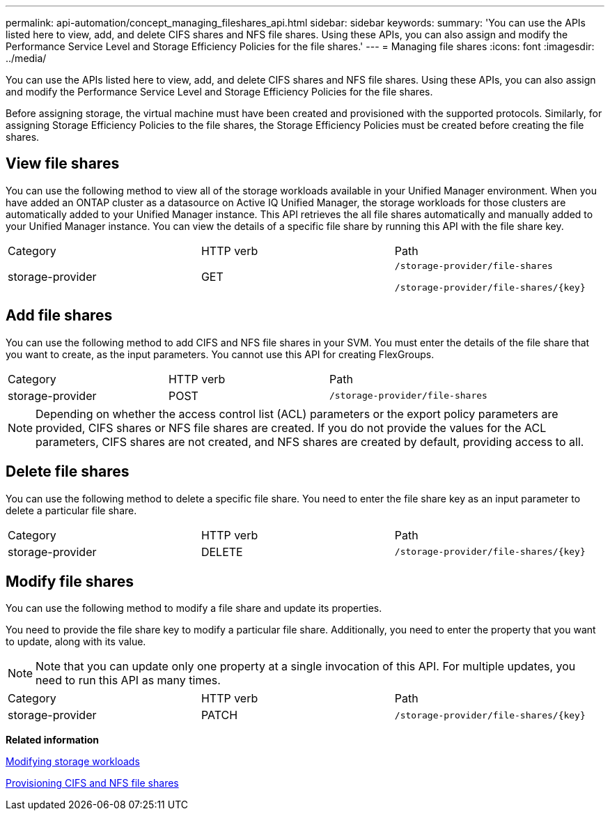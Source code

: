 ---
permalink: api-automation/concept_managing_fileshares_api.html
sidebar: sidebar
keywords: 
summary: 'You can use the APIs listed here to view, add, and delete CIFS shares and NFS file shares. Using these APIs, you can also assign and modify the Performance Service Level and Storage Efficiency Policies for the file shares.'
---
= Managing file shares
:icons: font
:imagesdir: ../media/

[.lead]
You can use the APIs listed here to view, add, and delete CIFS shares and NFS file shares. Using these APIs, you can also assign and modify the Performance Service Level and Storage Efficiency Policies for the file shares.

Before assigning storage, the virtual machine must have been created and provisioned with the supported protocols. Similarly, for assigning Storage Efficiency Policies to the file shares, the Storage Efficiency Policies must be created before creating the file shares.

== View file shares

You can use the following method to view all of the storage workloads available in your Unified Manager environment. When you have added an ONTAP cluster as a datasource on Active IQ Unified Manager, the storage workloads for those clusters are automatically added to your Unified Manager instance. This API retrieves the all file shares automatically and manually added to your Unified Manager instance. You can view the details of a specific file share by running this API with the file share key.

|===
| Category| HTTP verb| Path
a|
storage-provider
a|
GET
a|
`/storage-provider/file-shares`

`+/storage-provider/file-shares/{key}+`

|===

== Add file shares

You can use the following method to add CIFS and NFS file shares in your SVM. You must enter the details of the file share that you want to create, as the input parameters. You cannot use this API for creating FlexGroups.

|===
| Category| HTTP verb| Path
a|
storage-provider
a|
POST
a|
`/storage-provider/file-shares`
|===

[NOTE]
====
Depending on whether the access control list (ACL) parameters or the export policy parameters are provided, CIFS shares or NFS file shares are created. If you do not provide the values for the ACL parameters, CIFS shares are not created, and NFS shares are created by default, providing access to all.
====

== Delete file shares

You can use the following method to delete a specific file share. You need to enter the file share key as an input parameter to delete a particular file share.

|===
| Category| HTTP verb| Path
a|
storage-provider
a|
DELETE
a|
`+/storage-provider/file-shares/{key}+`
|===

== Modify file shares

You can use the following method to modify a file share and update its properties.

You need to provide the file share key to modify a particular file share. Additionally, you need to enter the property that you want to update, along with its value.

[NOTE]
====
Note that you can update only one property at a single invocation of this API. For multiple updates, you need to run this API as many times.
====

|===
| Category| HTTP verb| Path
a|
storage-provider
a|
PATCH
a|
`+/storage-provider/file-shares/{key}+`
|===
*Related information*

xref:concept_modifying_workloads_workflow.adoc[Modifying storage workloads]

xref:concept_provisioning_file_share.adoc[Provisioning CIFS and NFS file shares]
